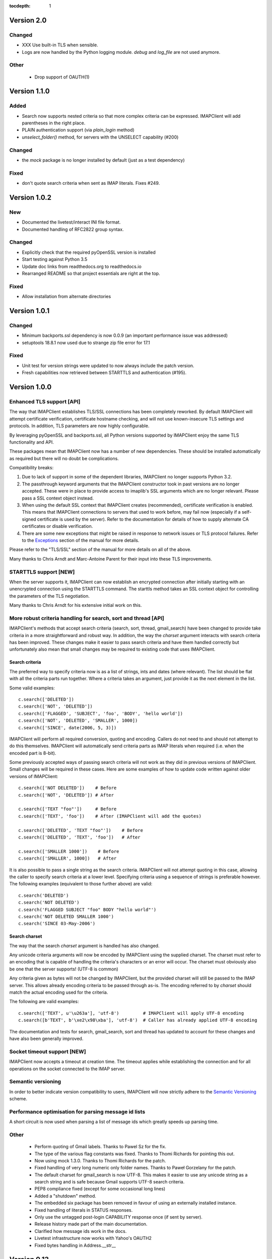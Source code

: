:tocdepth: 1

=============
 Version 2.0
=============

Changed
-------
- XXX Use built-in TLS when sensible.
- Logs are now handled by the Python logging module. `debug` and `log_file`
  are not used anymore.

Other
-----
  * Drop support of OAUTH(1)

===============
 Version 1.1.0
===============

Added
-----
- Search now supports nested criteria so that more complex criteria
  can be expressed. IMAPClient will add parentheses in the right place.
- PLAIN authentication support (via `plain_login` method)
- `unselect_folder()` method, for servers with the UNSELECT capability (#200)

Changed
-------
- the `mock` package is no longer installed by default (just as a test
  dependency)

Fixed
-----
- don't quote search criteria when sent as IMAP literals. Fixes #249.

===============
 Version 1.0.2
===============

New
---
- Documented the livetest/interact INI file format.
- Documented handling of RFC2822 group syntax.

Changed
-------
- Explicitly check that the required pyOpenSSL version is installed
- Start testing against Python 3.5
- Update doc links from readthedocs.org to readthedocs.io
- Rearranged README so that project essentials are right at the top.

Fixed
-----
- Allow installation from alternate directories

===============
 Version 1.0.1
===============

Changed
-------
- Minimum backports.ssl dependency is now 0.0.9 (an important
  performance issue was addressed)
- setuptools 18.8.1 now used due to strange zip file error for 17.1

Fixed
-----
- Unit test for version strings were updated to now always include the
  patch version.
- Fresh capabilities now retrieved between STARTTLS and authentication
  (#195).

===============
 Version 1.0.0
===============

Enhanced TLS support [API]
--------------------------
The way that IMAPClient establishes TLS/SSL connections has been
completely reworked. By default IMAPClient will attempt certificate
verification, certificate hostname checking, and will not use
known-insecure TLS settings and protocols. In addition, TLS parameters
are now highly configurable.

By leveraging pyOpenSSL and backports.ssl, all Python versions
supported by IMAPClient enjoy the same TLS functionality and
API.

These packages mean that IMAPClient now has a number of new
dependencies. These should be installed automatically as required but
there will no doubt be complications.

Compatibility breaks:

1. Due to lack of support in some of the dependent libraries,
   IMAPClient no longer supports Python 3.2.
2. The passthrough keyword arguments that the IMAPClient constructor
   took in past versions are no longer accepted. These were in place
   to provide access to imaplib's SSL arguments which are no longer
   relevant. Please pass a SSL context object instead.
3. When using the default SSL context that IMAPClient creates
   (recommended), certificate verification is enabled. This means that
   IMAPClient connections to servers that used to work before,
   may fail now (especially if a self-signed certificate is used by
   the server). Refer to the documentation for details of how to
   supply alternate CA certificates or disable verification.
4. There are some new exceptions that might be raised in response to
   network issues or TLS protocol failures. Refer to the
   Exceptions_ section of the manual for more details.

Please refer to the "TLS/SSL" section of the manual for more details
on all of the above.

Many thanks to Chris Arndt and Marc-Antoine Parent for their input
into these TLS improvements.

.. _Exceptions: http://imapclient.readthedocs.io/en/latest/#exceptions

STARTTLS support [NEW]
----------------------
When the server supports it, IMAPClient can now establish an encrypted
connection after initially starting with an unencrypted connection
using the STARTTLS command. The starttls method takes an SSL context
object for controlling the parameters of the TLS negotiation.

Many thanks to Chris Arndt for his extensive initial work on this.

More robust criteria handling for search, sort and thread [API]
---------------------------------------------------------------
IMAPClient's methods that accept search criteria (search, sort,
thread, gmail_search) have been changed to provide take criteria in
a more straightforward and robust way. In addition, the way the
*charset* argument interacts with search criteria has been
improved. These changes make it easier to pass search criteria and
have them handled correctly but unfortunately also mean that small
changes may be required to existing code that uses IMAPClient.

Search criteria
~~~~~~~~~~~~~~~
The preferred way to specify criteria now is as a list of strings,
ints and dates (where relevant). The list should be flat with all the
criteria parts run together. Where a criteria takes an argument, just
provide it as the next element in the list.

Some valid examples::

  c.search(['DELETED'])
  c.search(['NOT', 'DELETED'])
  c.search(['FLAGGED', 'SUBJECT', 'foo', 'BODY', 'hello world'])
  c.search(['NOT', 'DELETED', 'SMALLER', 1000])
  c.search(['SINCE', date(2006, 5, 3)])

IMAPClient will perform all required conversion, quoting and
encoding. Callers do not need to and should not attempt to do this
themselves. IMAPClient will automatically send criteria parts as IMAP
literals when required (i.e. when the encoded part is 8-bit).

Some previously accepted ways of passing search criteria will not work
as they did in previous versions of IMAPClient. Small changes will be
required in these cases.  Here are some examples of how to update code
written against older versions of IMAPClient::

  c.search(['NOT DELETED'])    # Before
  c.search(['NOT', 'DELETED']) # After

  c.search(['TEXT "foo"'])     # Before
  c.search(['TEXT', 'foo'])    # After (IMAPClient will add the quotes)

  c.search(['DELETED', 'TEXT "foo"'])    # Before
  c.search(['DELETED', 'TEXT', 'foo'])   # After

  c.search(['SMALLER 1000'])    # Before
  c.search(['SMALLER', 1000])   # After

It is also possible to pass a single string as the search
criteria. IMAPClient will not attempt quoting in this case, allowing
the caller to specify search criteria at a lower level. Specifying
criteria using a sequence of strings is preferable however. The
following examples (equivalent to those further above) are valid::

  c.search('DELETED')
  c.search('NOT DELETED')
  c.search('FLAGGED SUBJECT "foo" BODY "hello world"')
  c.search('NOT DELETED SMALLER 1000')
  c.search('SINCE 03-May-2006')

Search charset
~~~~~~~~~~~~~~
The way that the search *charset* argument is handled has also
changed.

Any unicode criteria arguments will now be encoded by IMAPClient using
the supplied charset. The charset must refer to an encoding that is
capable of handling the criteria's characters or an error will
occur. The charset must obviously also be one that the server
supports! (UTF-8 is common)

Any criteria given as bytes will not be changed by IMAPClient, but the
provided charset will still be passed to the IMAP server. This allows
already encoding criteria to be passed through as-is. The encoding
referred to by *charset* should match the actual encoding used for the
criteria.

The following are valid examples::

  c.search(['TEXT', u'\u263a'], 'utf-8')         # IMAPClient will apply UTF-8 encoding
  c.search([b'TEXT', b'\xe2\x98\xba'], 'utf-8')  # Caller has already applied UTF-8 encoding

The documentation and tests for search, gmail_search, sort and thread
has updated to account for these changes and have also been generally
improved.

Socket timeout support [NEW]
----------------------------
IMAPClient now accepts a timeout at creation time. The timeout applies
while establishing the connection and for all operations on the socket
connected to the IMAP server.

Semantic versioning
-------------------
In order to better indicate version compatibility to users, IMAPClient
will now strictly adhere to the `Semantic Versioning
<http://semver.org>`_ scheme.

Performance optimisation for parsing message id lists
-----------------------------------------------------
A short circuit is now used when parsing a list of message ids which
greatly speeds up parsing time.

Other
-----
  * Perform quoting of Gmail labels. Thanks to Pawel Sz for the fix.
  * The type of the various flag constants was fixed. Thanks to Thomi
    Richards for pointing this out.
  * Now using mock 1.3.0. Thanks to Thomi Richards for the patch.
  * Fixed handling of very long numeric only folder names. Thanks to
    Paweł Gorzelany for the patch.
  * The default charset for gmail_search is now UTF-8. This makes it
    easier to use any unicode string as a search string and is safe
    because Gmail supports UTF-8 search criteria.
  * PEP8 compliance fixed (except for some occasional long lines)
  * Added a "shutdown" method.
  * The embedded six package has been removed in favour of using an
    externally installed instance.
  * Fixed handling of literals in STATUS responses.
  * Only use the untagged post-login CAPABILITY response once (if sent
    by server).
  * Release history made part of the main documentation.
  * Clarified how message ids work in the docs.
  * Livetest infrastructure now works with Yahoo's OAUTH2
  * Fixed bytes handling in Address.__str__

==============
 Version 0.13
==============

Added support for the ID command [NEW]
--------------------------------------
As per RFC2971. Thanks to Eben Freeman from Nylas.

Fix exception with NIL address in envelope address list
-------------------------------------------------------
Thanks to Thomas Steinacher for this fix.

Fixed handling of NIL in SEARCH response
----------------------------------------
Fixed a regression in the handling of NIL/None SEARCH
responses. Thanks again to Thomas Steinacher.

Date parsing fixes
------------------
Don't traceback when an unparsable date is seen in ENVELOPE
responses. None is returned instead.

Support quirky timestamp strings which use dots for the time
separator.

Removed horrible INTERNALDATE parsing code (use parse_to_datetime
instead).

datetime_to_imap has been moved to the datetime_util module and is now
called datetime_to_INTERNALDATE. This will only affect you in the
unlikely case that you were importing this function out of the
IMAPClient package.

Other
-----
  * The docs for various IMAPClient methods, and the HACKING.rst file
    have been updated.
  * CONDSTORE live test is now more reliable (especially when running
    against Gmail)

==============
 Version 0.12
==============

Fixed unicode handling [API CHANGE]
-----------------------------------
During the work to support Python 3, IMAPClient was changed to do
return unicode for most responses. This was a bad decision, especially
because it effectively breaks content that uses multiple encodings
(e.g. RFC822 responses). This release includes major changes so that
most responses are returned as bytes (Python 3) or str (Python
2). This means that correct handling of response data is now possible
by code using IMAPClient.

Folder name handling has also been cleaned up as part of this work. If
the ``folder_encode`` attribute is ``True`` (the default) then folder
names will **always** be returned as unicode. If ``folder_encode`` is
False then folder names will always be returned as bytes/strs.

Code using IMAPClient will most likely need to be updated to account
these unicode handling changes.

Many thanks to Inbox (now Nilas, https://nilas.com/) for sponsoring this
work.

Extra __init__ keyword args are passed through [NEW]
----------------------------------------------------
Any unused keyword arguments passed to the IMAPClient initialiser will
now be passed through to the underlying imaplib IMAP4, IMAP4_SSL or
IMAP4_stream class. This is specifically to allow the use of imaplib
features that control certificate validation (if available with the
version of Python being used).

Thanks to Chris Arndt for this change.

MODSEQ parts in SEARCH responses are now handled
------------------------------------------------
If the CONDSTORE extension is supported by a server and a MODSEQ
criteria was used with search(), a TypeError could occur. This has now
been fixed and the MODSEQ value returned by the server is now
available via an attribute on the returned list of ids.

Minor Changes
-------------
* Small tweaks to support Python 3.4.
* The deprecated get_folder_delimiter() method has been removed.
* More control over OAUTH2 parameters. Thanks to Phil Peterson for
  this.
* Fixed livetest/interact OAUTH handling under Python 3.

================
 Version 0.11.1
================

* Close folders during livetest cleanup so that livetests work with
  newer Dovecot servers (#131)

==============
 Version 0.11
==============

Support for raw Gmail searching [NEW]
-------------------------------------
The new gmail_search methods allows direct Gmail queries using the
X-GM-RAW search extension. Thanks to John Louis del Rosario for the
patch.

ENVELOPE FETCH response parsing [NEW, API CHANGE]
-------------------------------------------------
ENVELOPE FETCH responses are now returned as Envelope instances. These
objects are namedtuples providing convenient attribute and positional
based access to envelope fields. The Date field is also now converted
to a datetime instance.

As part of this change various date and time related utilities were
moved to a new module at imapclient.datetime_util.

Thanks to Naveen Nathan for the work on this feature.

Correct nested BODYSTRUCTURE handling [API CHANGE]
--------------------------------------------------
BODY and BODYSTRUCTURE responses are now processed recusively so
multipart sections within other multipart sections are returned
correctly. This also means that each the part of the response now has
a is_multipart property available.

NOTE: code that expects the old (broken) behaviour will need to be
updated.

Thanks to Brandon Rhodes for the bug report.

SELECT response bug fix
-----------------------
Handle square brackets in flags returned in SELECT response.
Previously these would cause parsing errors. Thanks to Benjamin
Morrise for the bug report.

Minor Changes
-------------
Copyright date update for 2014.


================
 Version 0.10.2
================

Switch back to setuptools now that distribute and setuptools have
merged back. Some users were reporting problems with distribute and
the newer versions of setuptools.

================
 Version 0.10.1
================

Fixed regressions in several cases when binary data (i.e. normal
strings under Python 2) are used as arguments to some methods. Also
refactored input normalisation functions somewhat.

Fixed buggy method for extracting flags and Gmail labels from STORE
responses.

==============
 Version 0.10
==============

Python 3 support (#22) [API CHANGE]
-----------------------------------
Python 3.2 and 3.3 are now officially supported. This release also
means that Python versions older than 2.6 are no longer supported.

A single source approach has been used, with no conversion step required.

A big thank you to Mathieu Agopian for his massive contribution to
getting the Python 3 port finished. His changes and ideas feature
heavily in this release.

**IMPORTANT**: Under Python 2, all strings returned by IMAPClient are now
returned as unicode objects. With the exception of folder names, these
unicode objects will only contain characters in the ASCII range so
this shouldn't break existing code, however there is always a chance
that there will be a problem. Please test your existing applications
thoroughly with this verison of IMAPClient before deploying to
production situations.

Minor Changes
-------------
* "python setup.py test" now runs the unit tests
* Mock library is now longer included (listed as external test dependency)
* live tests that aren't UID related are now only run once
* live tests now perform far less logins to the server under test
* Unit tests can now be run for all supported Python versions using ``tox``.
* Improved documentation regarding working on the project.
* Many documentation fixes and improvements.

Minor Bug Fixes
---------------
* HIGHESTMODSEQ in SELECT response is now parsed correctly
* Fixed daylight saving handling in FixedOffset class
* Fixed --port command line bug in imapclient.interact when SSL
  connections are made.

===============
 Version 0.9.2
===============

THREAD support [NEW]
--------------------
The IMAP THREAD command is now supported. Thanks to Lukasz Mierzwa for
the patches.

Enhanced capability querying [NEW]
----------------------------------
Previously only the pre-authentication server capabilities were
returned by the capabilities() method. Now, if the connection is
authenticated, the post-authentication capabilities will be returned.
If the server sent an untagged CAPABILITY response after authentication,
that will be used, avoiding an unnecessary CAPABILITY command call.

All this ensures that the client sees all available server
capabilities.

Minor Features
--------------
* Better documentation for contributers (see HACKING file)
* Copyright date update for 2013.

===============
 Version 0.9.1
===============

Stream support [NEW]
--------------------
It is now possible to have IMAPClient run an external command to
establish a connection to the IMAP server via a new *stream* keyword
argument to the initialiser. This is useful for exotic connection or
authentication setups. The *host* argument is used as the command to
run.

Thanks to Dave Eckhardt for the original patch.

OAUTH2 Support [NEW]
--------------------
OAUTH2 authentication (as supported by Gmail's IMAP) is now available
via the new oauth2_login method. Thanks to Zac Witte for the original
patch.

livetest now handles Gmail's new message handling
-------------------------------------------------
Gmail's IMAP implementation recently started requiring a NOOP command
before new messages become visible after delivery or an APPEND. The
livetest suite has been updated to deal with this.

=============
 Version 0.9
=============

Gmail Label Support
-------------------
New methods have been added for interacting with Gmail's label API:
get_gmail_labels, add_gmail_labels, set_gmail_labels,
remove_gmail_labels. Thanks to Brian Neal for the patches.

Removed Code Duplication (#9)
-----------------------------
A signficant amount of duplicated code has been removed by abstracting
out common command handling code. This will make the Python 3 port and
future maintenance easier.

livetest can now be run against non-dummy accounts (#108)
---------------------------------------------------------
Up until this release the tests in imapclient.livetest could only be
run against a dummy IMAP account (all data in the account would be
lost during testing). The tests are now limited to a sub-folder
created by the tests so it is ok to run them against an account that
contains real messages. These messages will be left alone.

Minor Features
--------------
* Don't traceback when an IMAP server returns a all-digit folder name
  without quotes. Thanks to Rhett Garber for the bug report. (#107)
* More tests for ACL related methods (#89)
* More tests for namespace()
* Added test for read-only select_folder()

Minor Bug Fixes
---------------
* Fixed rename live test so that it uses folder namespaces (#100).
* Parse STATUS responses robustly - fixes folder_status() with MS
  Exchange.
* Numerous livetest fixes to work around oddities with the MS
  Exchange IMAP implementation.

===============
 Version 0.8.1
===============

* IMAPClient wasn't installing on Windows due to an extra trailing
  slash in MANIFEST.in (#102). This is a bug in distutils.
* MANIFEST.in was fixed so that the main documentation index file
  is included the source distribution.
* distribute_setup.py was updated to the 0.6.24 version.
* This release also contains some small documentation fixes.

=============
 Version 0.8
=============

OAUTH Support (#54) [NEW]
-------------------------
OAUTH authentication is now supported using the oauth_login
method. This requires the 3rd party oauth2 package is
installed. Thanks to Johannes Heckel for contributing the patch to
this.

IDLE Support (#50) [NEW]
------------------------
The IDLE extension is now supported through the new idle(),
idle_check() and idle_done() methods. See the example in
imapclient/examples/idle_example.py.

NOOP Support (#74) [NEW]
------------------------
The NOOP command is now supported. It returns parsed untagged server
responses in the same format as idle_check() and idle_done().

Sphinx Based Docs (#5) [NEW]
----------------------------
Full documentation is now available under doc/html in the source
distribution and at http://imapclient.readthedocs.io/ online.

Added rename_folder (#77) [NEW]
--------------------------------
Renaming of folders was an obvious omission!

Minor Features
--------------
* interact.py can now read livetest.py INI files (#66)
* interact.py can now embed shells from ipython 0.10 and 0.11 (#98)
* interact.py and livetest.py are now inside the imapclient package so
  they can be used even when IMAClient has been installed from PyPI
  (#82)
* Added "debug" propety and setting of a log file (#90)
* "normalise_times" attribute allows caller to select whether
  datetimes returned by fetch() are native or not (#96) (Thanks Andrew
  Scheller)
* Added imapclient.version_info - a tuple that contains the IMAPClient
  version number broken down into it's parts.

Minor Bug Fixes
---------------
* getacl() was using wrong lexing class (#85) (Thanks josephhh)
* Removed special handling for response tuples without whitespace
  between them.  Post-process BODY/BODYSTRUCTURE responses
  instead. This should not affect the external API. (#91) (Thanks
  daishi)
* Fix incorrect msg_id for UID fetch when use_uid is False (#99)

=============
 Version 0.7
=============

BODY and BODYSTRUCTURE parsing fixes (#58) [API CHANGE]
-------------------------------------------------------
The response values for BODY and BODYSTRUCTURE responses may include a
sequence of tuples which are not separated by whitespace. These should
be treated as a single item (a list of multiple arbitrarily nested
tuples) but IMAPClient was treating them as separate items. IMAPClient
now returns these tuples in a list to allow for consistent parsing.

A BODYSTRUCTURE response for a multipart email with 2 parts would have
previously looked something like this::

  (('text', 'html', ('charset', 'us-ascii'), None, None, 'quoted-printable', 55, 3),
   ('text', 'plain', ('charset', 'us-ascii'), None, None, '7bit', 26, 1),
   'mixed', ('boundary', '===============1534046211=='))

The response is now returned like this::

  ([
     ('text', 'html', ('charset', 'us-ascii'), None, None, 'quoted-printable', 55, 3),
     ('text', 'plain', ('charset', 'us-ascii'), None, None, '7bit', 26, 1)
   ],
   'mixed', ('boundary', '===============1534046211=='))

The behaviour for single part messages is unchanged. In this case the
first element of the tuple is a string specifying the major content
type of the message (eg "text").

An is_multipart boolean property now exists on BODY and BODYSTRUCTURE
responses to allow the caller to easily determine whether the response
is for a multipart message.

Code that expects the previous response handling behaviour needs to be
updated.

Live tests converted to use unittest2 (#4)
------------------------------------------
livetest.py now uses the unittest2 package to run the tests. This
provides much more flexibility that the custom approach that was used
before. Dependencies between tests are gone - each test uses a fresh
IMAP connection and is preceeded by the same setup.

unittest2.main() is used to provide a number of useful command line
options and the ability to run a subset of tests.

IMAP account parameters are now read using a configuration file
instead of command line arguments. See livetest-sample.ini for an
example.

Added NAMESPACE support (#63) [API CHANGE]
------------------------------------------
namespace() method added and get_folder_delimiter() has been
deprecated.

Added support for FETCH modifiers (#62) [NEW]
---------------------------------------------
The fetch method now takes optional modifiers as the last
argument. These are required for extensions such as RFC 4551
(conditional store). Thanks to Thomas Jost for the patch.

===============
 Version 0.6.2
===============

Square brackets in responses now parsed correctly (#55)
-------------------------------------------------------
This fixes response handling for FETCH items such as
``BODY[HEADER.FIELDS (from subject)]``.

Example moved (#56)
-------------------
The example has been moved to imapclient/examples directory and is
included when the IMAPClient is installed from PyPI.

Distribute (#57)
----------------
The project is now packaged using Distribute instead of
setuptools. There should be no real functional change.

===============
 Version 0.6.1
===============

Python SSL bug patch
--------------------
Automatically patch a bug in imaplib which can cause hangs when using
SSL (Python Issue 5949). The patch is only applied when the running
Python version is known to be affected by the problem.

Doc update
----------
Updated the README to better reflect the current state of the project.

=============
 Version 0.6
=============

New response parser (#1, #45)
-----------------------------
Command response lexing and parsing code rewritten from stratch to
deal with various bugs that surfaced when dealing with more complex
responses (eg. BODYSTRUCTURE and ENVELOPE). This change also fixes
various problems when interacting with Gmail and MS Exchange.

XLIST extension support (#25) [NEW]
-----------------------------------
Where the server supports it, xlist_folders() will return a mapping of
various common folder names to the actual server folder names. Gmail's
IMAP server supports this.

Added COPY command support (#36) [NEW]
--------------------------------------
New copy() method.

Added interact.py [NEW]
-----------------------
A script for interactive IMAPClient sessions. Useful for debugging and
exploration. Uses IPython if installed.

Full SELECT response (#24) [API CHANGE]
---------------------------------------
select_folder() now returns a dictionary with the full (parsed) SELECT
command response instead of just the message count.

Full list responses (#24) [API CHANGE]
--------------------------------------
The return value from list_folders(), list_sub_folders() and
xlist_folders() now include the IMAP folder flags and delimiter.

Folder name character encoding (#21) [API CHANGE]
-------------------------------------------------
Bytes that are greater than 0x7f in folder names are will cause an
exception when passed to methods that accept folder name arguments
because there is no unambigous way to handle these. Callers should
encode such folder names to unicode objects first.

Folder names are now always returned as unicode objects.

Message sequence number now always returned in FETCH responses
--------------------------------------------------------------
Fetch responses now include a "SEQ" element which gives the message
(non-UID) sequence number. This allows for easy mapping between UIDs
and standard sequence IDs.

Folder name handling fixes (#28, #42)
-------------------------------------
Various folder name handling bugs fixed.


===============
 Version 0.5.2
===============

Folder name quoting and escaping fixes (#28)
--------------------------------------------
Correctly handle double quotes and backslashes in folder names when
parsing LIST and LSUB responses.

Fixed fetch literal handling (#33)
----------------------------------
Fixed problem with parsing responses where a literal followed another
literal.


===============
 Version 0.5.1
===============

License change
--------------
Changed license from GPL to new BSD.

=============
 Version 0.5
=============

SSL support
-----------
Support for SSL based connections by passing ssl=True when
constructing an IMAPClient instance.

Transparent folder encoding
---------------------------
Folder names are now encoded and decoded transparently if required
(using modified UTF-7). This means that any methods that return folder
names may return unicode objects as well as normal strings [API
CHANGE]. Additionally, any method that takes a folder name now accepts
unicode object too. Use the folder_encode attribute to control whether
encode/decoding is performed.

Unquoted folder name handling fix
---------------------------------
Unquoted folder names in server responses are now handled
correctly. Thanks to Neil Martinsen-Burrell for reporting this bug.

Fixed handling of unusual characters in folder names
----------------------------------------------------
Fixed a bug with handling of unusual characters in folder names.

Timezone handling [API CHANGE]
------------------------------
Timezones are now handled correctly for datetimes passed as input and for
server responses. This fixes a number of bugs with timezones. Returned
datetimes are always in the client's local timezone.

More unit tests
---------------
Many more unit tests added, some using Michael Foord's excellent
mock.py.  (http://www.voidspace.org.uk/python/mock/)


